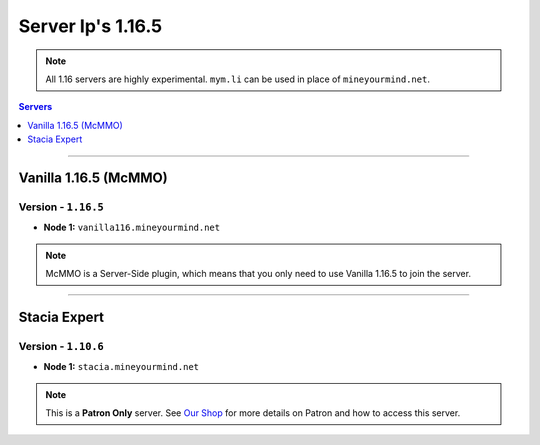 ==================
Server Ip's 1.16.5
==================
.. note::  All 1.16 servers are highly experimental. ``mym.li`` can be used in place of ``mineyourmind.net``.
.. contents:: Servers
  :depth: 1
  :local:

----

Vanilla 1.16.5 (McMMO)
^^^^^^^^^^^^^^^^^^^^^^
Version - ``1.16.5``
--------------------

* **Node 1:** ``vanilla116.mineyourmind.net``

.. note:: McMMO is a Server-Side plugin, which means that you only need to use Vanilla 1.16.5 to join the server.

----

Stacia Expert
^^^^^^^^^^^^^
Version - ``1.10.6``
--------------------

* **Node 1:** ``stacia.mineyourmind.net``

.. note:: This is a **Patron Only** server. See `Our Shop <https://mineyourmind.net/shop.html>`_ for more details on Patron and how to access this server.
